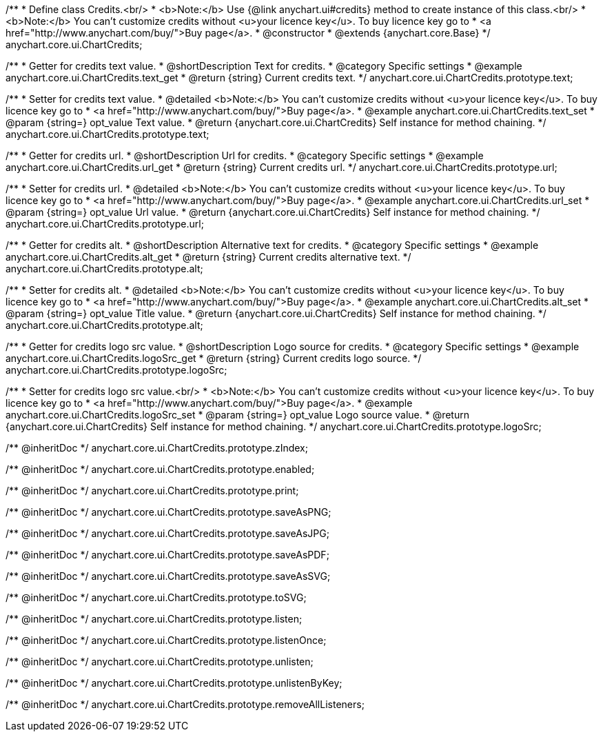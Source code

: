 /**
 * Define class Credits.<br/>
 * <b>Note:</b> Use {@link anychart.ui#credits} method to create instance of this class.<br/>
 * <b>Note:</b> You can't customize credits without <u>your licence key</u>. To buy licence key go to
 * <a href="http://www.anychart.com/buy/">Buy page</a>.
 * @constructor
 * @extends {anychart.core.Base}
 */
anychart.core.ui.ChartCredits;


//----------------------------------------------------------------------------------------------------------------------
//
//  anychart.core.ui.ChartCredits.prototype.text
//
//----------------------------------------------------------------------------------------------------------------------

/**
 * Getter for credits text value.
 * @shortDescription Text for credits.
 * @category Specific settings
 * @example anychart.core.ui.ChartCredits.text_get
 * @return {string} Current credits text.
 */
anychart.core.ui.ChartCredits.prototype.text;

/**
 * Setter for credits text value.
 * @detailed <b>Note:</b> You can't customize credits without <u>your licence key</u>. To buy licence key go to
 * <a href="http://www.anychart.com/buy/">Buy page</a>.
 * @example anychart.core.ui.ChartCredits.text_set
 * @param {string=} opt_value Text value.
 * @return {anychart.core.ui.ChartCredits} Self instance for method chaining.
 */
anychart.core.ui.ChartCredits.prototype.text;


//----------------------------------------------------------------------------------------------------------------------
//
//  anychart.core.ui.ChartCredits.prototype.url
//
//----------------------------------------------------------------------------------------------------------------------

/**
 * Getter for credits url.
 * @shortDescription Url for credits.
 * @category Specific settings
 * @example anychart.core.ui.ChartCredits.url_get
 * @return {string} Current credits url.
 */
anychart.core.ui.ChartCredits.prototype.url;

/**
 * Setter for credits url.
 * @detailed <b>Note:</b> You can't customize credits without <u>your licence key</u>. To buy licence key go to
 * <a href="http://www.anychart.com/buy/">Buy page</a>.
 * @example anychart.core.ui.ChartCredits.url_set
 * @param {string=} opt_value Url value.
 * @return {anychart.core.ui.ChartCredits} Self instance for method chaining.
 */
anychart.core.ui.ChartCredits.prototype.url;


//----------------------------------------------------------------------------------------------------------------------
//
//  anychart.core.ui.ChartCredits.prototype.alt
//
//----------------------------------------------------------------------------------------------------------------------

/**
 * Getter for credits alt.
 * @shortDescription Alternative text for credits.
 * @category Specific settings
 * @example anychart.core.ui.ChartCredits.alt_get
 * @return {string} Current credits alternative text.
 */
anychart.core.ui.ChartCredits.prototype.alt;

/**
 * Setter for credits alt.
 * @detailed <b>Note:</b> You can't customize credits without <u>your licence key</u>. To buy licence key go to
 * <a href="http://www.anychart.com/buy/">Buy page</a>.
 * @example anychart.core.ui.ChartCredits.alt_set
 * @param {string=} opt_value Title value.
 * @return {anychart.core.ui.ChartCredits} Self instance for method chaining.
 */
anychart.core.ui.ChartCredits.prototype.alt;


//----------------------------------------------------------------------------------------------------------------------
//
//  anychart.core.ui.ChartCredits.prototype.logoSrc
//
//----------------------------------------------------------------------------------------------------------------------

/**
 * Getter for credits logo src value.
 * @shortDescription Logo source for credits.
 * @category Specific settings
 * @example anychart.core.ui.ChartCredits.logoSrc_get
 * @return {string} Current credits logo source.
 */
anychart.core.ui.ChartCredits.prototype.logoSrc;

/**
 * Setter for credits logo src value.<br/>
 * <b>Note:</b> You can't customize credits without <u>your licence key</u>. To buy licence key go to
 * <a href="http://www.anychart.com/buy/">Buy page</a>.
 * @example anychart.core.ui.ChartCredits.logoSrc_set
 * @param {string=} opt_value Logo source value.
 * @return {anychart.core.ui.ChartCredits} Self instance for method chaining.
 */
anychart.core.ui.ChartCredits.prototype.logoSrc;

/** @inheritDoc */
anychart.core.ui.ChartCredits.prototype.zIndex;

/** @inheritDoc */
anychart.core.ui.ChartCredits.prototype.enabled;

/** @inheritDoc */
anychart.core.ui.ChartCredits.prototype.print;

/** @inheritDoc */
anychart.core.ui.ChartCredits.prototype.saveAsPNG;

/** @inheritDoc */
anychart.core.ui.ChartCredits.prototype.saveAsJPG;

/** @inheritDoc */
anychart.core.ui.ChartCredits.prototype.saveAsPDF;

/** @inheritDoc */
anychart.core.ui.ChartCredits.prototype.saveAsSVG;

/** @inheritDoc */
anychart.core.ui.ChartCredits.prototype.toSVG;

/** @inheritDoc */
anychart.core.ui.ChartCredits.prototype.listen;

/** @inheritDoc */
anychart.core.ui.ChartCredits.prototype.listenOnce;

/** @inheritDoc */
anychart.core.ui.ChartCredits.prototype.unlisten;

/** @inheritDoc */
anychart.core.ui.ChartCredits.prototype.unlistenByKey;

/** @inheritDoc */
anychart.core.ui.ChartCredits.prototype.removeAllListeners;

